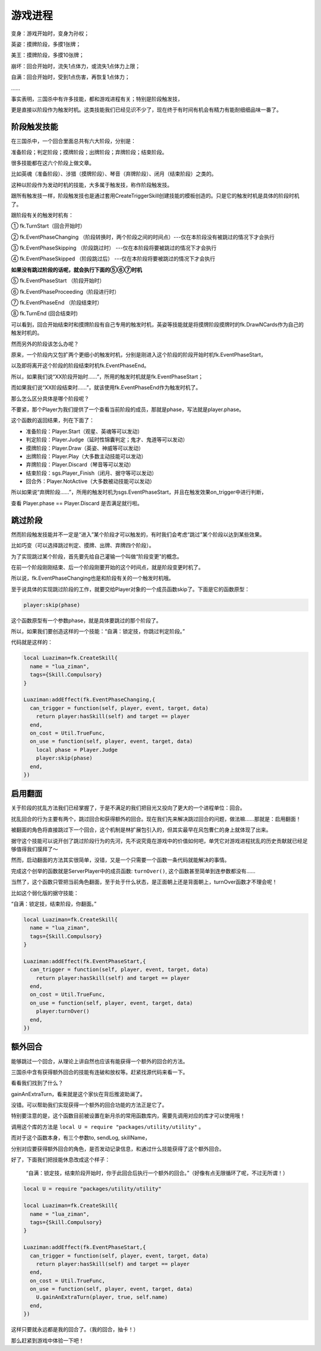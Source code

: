 游戏进程
==========

变身：游戏开始时，变身为孙权；

英姿：摸牌阶段，多摸1张牌；

美王：摸牌阶段，多摸10张牌；

崩坏：回合开始时，流失1点体力，或流失1点体力上限；

自满：回合开始时，受到1点伤害，再恢复1点体力；

……

事实表明，三国杀中有许多技能，都和游戏进程有关；特别是阶段触发技，

更是直接以阶段作为触发时机。这类技能我们已经见识不少了，现在终于有时间有机会有精力有能耐细细品味一番了。

阶段触发技能
--------------
在三国杀中，一个回合里面总共有六大阶段，分别是：

准备阶段；判定阶段；摸牌阶段；出牌阶段；弃牌阶段；结束阶段。

很多技能都在这六个阶段上做文章。

比如英魂（准备阶段）、涉猎（摸牌阶段）、琴音（弃牌阶段）、闭月（结束阶段）之类的。

这种以阶段作为发动时机的技能，大多属于触发技，称作阶段触发技。

跟所有触发技一样，阶段触发技也是通过套用CreateTriggerSkill创建技能的模板创造的。只是它的触发时机是具体的阶段时机了。

跟阶段有关的触发时机有：

① fk.TurnStart（回合开始时）

② fk.EventPhaseChanging  （阶段转换时，两个阶段之间的时间点）---仅在本阶段没有被跳过的情况下才会执行

③ fk.EventPhaseSkipping  （阶段跳过时） ---仅在本阶段将要被跳过的情况下才会执行

④ fk.EventPhaseSkipped   （阶段跳过后） ---仅在本阶段将要被跳过的情况下才会执行

**如果没有跳过阶段的话呢，就会执行下面的⑤⑥⑦时机**

⑤ fk.EventPhaseStart     （阶段开始时）

⑥ fk.EventPhaseProceeding（阶段进行时）

⑦ fk.EventPhaseEnd       （阶段结束时）

⑧ fk.TurnEnd              (回合结束时)

可以看到，回合开始结束时和摸牌阶段有自己专用的触发时机，英姿等技能就是将摸牌阶段摸牌时的fk.DrawNCards作为自己的触发时机的。

然而另外的阶段该怎么办呢？

原来，一个阶段内又包扩两个更细小的触发时机，分别是刚进入这个阶段的阶段开始时机fk.EventPhaseStart，

以及即将离开这个阶段的阶段结束时机fk.EventPhaseEnd。

所以，如果我们说“XX阶段开始时……”，所用的触发时机就是fk.EventPhaseStart；

而如果我们说“XX阶段结束时……”，就该使用fk.EventPhaseEnd作为触发时机了。

那么怎么区分具体是哪个阶段呢？

不要紧，那个Player为我们提供了一个查看当前阶段的成员，那就是phase，写法就是player.phase。

这个函数的返回结果，列在下面了：

- 准备阶段：Player.Start（观星、英魂等可以发动）

- 判定阶段：Player.Judge（延时性锦囊判定；鬼才、鬼道等可以发动）

- 摸牌阶段：Player.Draw（英姿、神威等可以发动）

- 出牌阶段：Player.Play（大多数主动技能可以发动）

- 弃牌阶段：Player.Discard（琴音等可以发动）

- 结束阶段：sgs.Player_Finish（闭月、据守等可以发动）

- 回合外：Player.NotActive（大多数被动技能可以发动）

所以如果说“弃牌阶段……”，所用的触发时机为sgs.EventPhaseStart，并且在触发效果on_trigger中进行判断，

查看 Player.phase == Player.Discard 是否满足就行啦。

跳过阶段
--------------
然而阶段触发技能并不一定是“进入”某个阶段才可以触发的，有时我们会考虑“跳过”某个阶段以达到某些效果。

比如巧变（可以选择跳过判定、摸牌、出牌、弃牌四个阶段）。

为了实现跳过某个阶段，首先要先给自己灌输一个叫做“阶段变更”的概念。

在前一个阶段刚刚结束、后一个阶段刚要开始的这个时间点，就是阶段变更时机了。

所以说，fk.EventPhaseChanging也是和阶段有关的一个触发时机哦。

至于说具体的实现跳过阶段的工作，就要交给Player对象的一个成员函数skip了。下面是它的函数原型：

.. code:: lua
  
  player:skip(phase)

这个函数原型有一个参数phase，就是具体要跳过的那个阶段了。

所以，如果我们要创造这样的一个技能：“自满：锁定技，你跳过判定阶段。”

代码就是这样的：

.. code:: lua
  
  
  local Luaziman=fk.CreateSkill{
    name = "lua_ziman",
    tags={Skill.Compulsory}
  }

  Luaziman:addEffect(fk.EventPhaseChanging,{
    can_trigger = function(self, player, event, target, data)
      return player:hasSkill(self) and target == player
    end,
    on_cost = Util.TrueFunc, 
    on_use = function(self, player, event, target, data)
      local phase = Player.Judge
      player:skip(phase)
    end,
  })


启用翻面
--------------

关于阶段的扰乱方法我们已经掌握了，于是不满足的我们把目光又投向了更大的一个进程单位：回合。

扰乱回合的行为主要有两个，跳过回合和获得额外的回合。现在我们先来解决跳过回合的问题，做法嘛……那就是：启用翻面！

被翻面的角色将直接跳过下一个回合，这个机制是林扩展包引入的，但其实最早在风包曹仁的身上就体现了出来。

据守这个技能可以说开创了跳过阶段行为的先河，先不说究竟在游戏中的价值如何吧，单凭它对游戏进程扰乱的历史贡献就已经足够值得我们膜拜了～

然而，启动翻面的方法其实很简单，没错，又是一个只需要一个函数一条代码就能解决的事情。

完成这个创举的函数就是ServerPlayer中的成员函数: ``turnOver()``, 这个函数甚至简单到连参数都没有……

当然了，这个函数只管把当前角色翻面，至于处于什么状态，是正面朝上还是背面朝上，turnOver函数才不理会呢！

比如这个弱化版的据守技能：

“自满：锁定技，结束阶段，你翻面。”

.. code:: lua
  
  local Luaziman=fk.CreateSkill{
    name = "lua_ziman",
    tags={Skill.Compulsory}
  }

  Luaziman:addEffect(fk.EventPhaseStart,{
    can_trigger = function(self, player, event, target, data)
      return player:hasSkill(self) and target == player
    end,
    on_cost = Util.TrueFunc, 
    on_use = function(self, player, event, target, data)
      player:turnOver()
    end,
  })

额外回合
--------------
能够跳过一个回合，从理论上讲自然也应该有能获得一个额外的回合的方法。

三国杀中含有获得额外回合的技能有连破和放权等。赶紧找源代码来看一下。

看看我们找到了什么？

gainAnExtraTurn，看来就是这个家伙在背后推波助澜了。

没错。可以帮助我们实现获得一个额外的回合功能的方法正是它了。

特别要注意的是，这个函数目前被设置在新月杀的常用函数库内，需要先调用对应的库才可以使用哦！

调用这个库的方法是 ``local U = require "packages/utility/utility"`` 。

而对于这个函数本身，有三个参数to, sendLog, skillName，

分别对应要获得额外回合的角色，是否发动记录信息，和通过什么技能获得了这个额外回合。

好了，下面我们把技能休息改成这个样子：

  “自满：锁定技，结束阶段开始时，你于此回合后执行一个额外的回合。”（好像有点无限循环了呢，不过无所谓！）

.. code:: lua

  local U = require "packages/utility/utility"
  
  local Luaziman=fk.CreateSkill{
    name = "lua_ziman",
    tags={Skill.Compulsory}
  }

  Luaziman:addEffect(fk.EventPhaseStart,{
    can_trigger = function(self, player, event, target, data)
      return player:hasSkill(self) and target == player
    end,
    on_cost = Util.TrueFunc, 
    on_use = function(self, player, event, target, data)
      U.gainAnExtraTurn(player, true, self.name)
    end,
  })

这样只要就永远都是我的回合了。（我的回合，抽卡！）

那么赶紧到游戏中体验一下吧！



